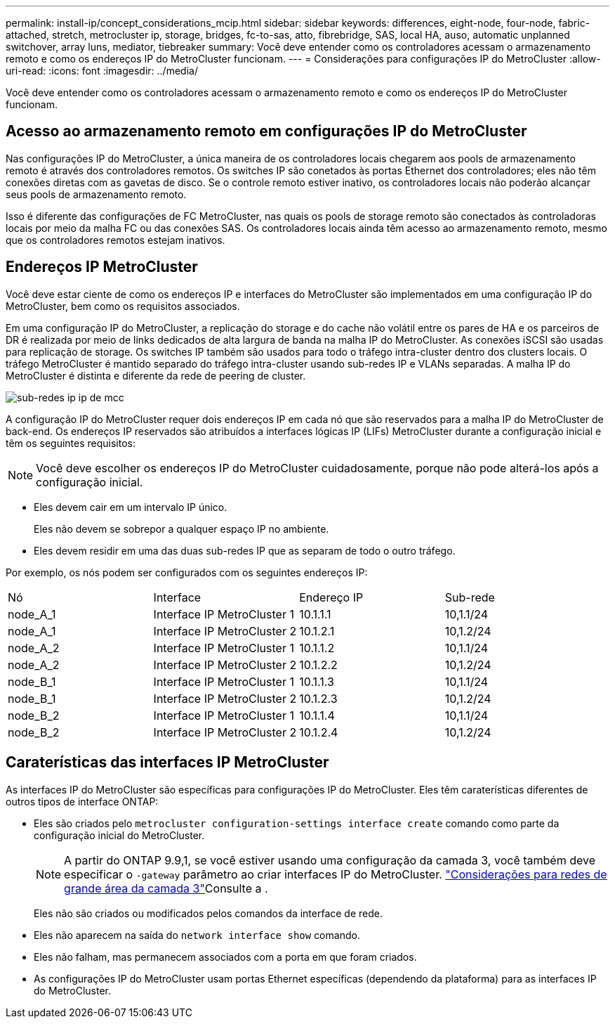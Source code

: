 ---
permalink: install-ip/concept_considerations_mcip.html 
sidebar: sidebar 
keywords: differences, eight-node, four-node, fabric-attached, stretch, metrocluster ip, storage, bridges, fc-to-sas, atto, fibrebridge, SAS, local HA, auso, automatic unplanned switchover, array luns, mediator, tiebreaker 
summary: Você deve entender como os controladores acessam o armazenamento remoto e como os endereços IP do MetroCluster funcionam. 
---
= Considerações para configurações IP do MetroCluster
:allow-uri-read: 
:icons: font
:imagesdir: ../media/


[role="lead"]
Você deve entender como os controladores acessam o armazenamento remoto e como os endereços IP do MetroCluster funcionam.



== Acesso ao armazenamento remoto em configurações IP do MetroCluster

Nas configurações IP do MetroCluster, a única maneira de os controladores locais chegarem aos pools de armazenamento remoto é através dos controladores remotos. Os switches IP são conetados às portas Ethernet dos controladores; eles não têm conexões diretas com as gavetas de disco. Se o controle remoto estiver inativo, os controladores locais não poderão alcançar seus pools de armazenamento remoto.

Isso é diferente das configurações de FC MetroCluster, nas quais os pools de storage remoto são conectados às controladoras locais por meio da malha FC ou das conexões SAS. Os controladores locais ainda têm acesso ao armazenamento remoto, mesmo que os controladores remotos estejam inativos.



== Endereços IP MetroCluster

Você deve estar ciente de como os endereços IP e interfaces do MetroCluster são implementados em uma configuração IP do MetroCluster, bem como os requisitos associados.

Em uma configuração IP do MetroCluster, a replicação do storage e do cache não volátil entre os pares de HA e os parceiros de DR é realizada por meio de links dedicados de alta largura de banda na malha IP do MetroCluster. As conexões iSCSI são usadas para replicação de storage. Os switches IP também são usados para todo o tráfego intra-cluster dentro dos clusters locais. O tráfego MetroCluster é mantido separado do tráfego intra-cluster usando sub-redes IP e VLANs separadas. A malha IP do MetroCluster é distinta e diferente da rede de peering de cluster.

image::../media/mcc_ip_ip_subnets.gif[sub-redes ip ip de mcc]

A configuração IP do MetroCluster requer dois endereços IP em cada nó que são reservados para a malha IP do MetroCluster de back-end. Os endereços IP reservados são atribuídos a interfaces lógicas IP (LIFs) MetroCluster durante a configuração inicial e têm os seguintes requisitos:


NOTE: Você deve escolher os endereços IP do MetroCluster cuidadosamente, porque não pode alterá-los após a configuração inicial.

* Eles devem cair em um intervalo IP único.
+
Eles não devem se sobrepor a qualquer espaço IP no ambiente.

* Eles devem residir em uma das duas sub-redes IP que as separam de todo o outro tráfego.


Por exemplo, os nós podem ser configurados com os seguintes endereços IP:

|===


| Nó | Interface | Endereço IP | Sub-rede 


 a| 
node_A_1
 a| 
Interface IP MetroCluster 1
 a| 
10.1.1.1
 a| 
10,1.1/24



 a| 
node_A_1
 a| 
Interface IP MetroCluster 2
 a| 
10.1.2.1
 a| 
10,1.2/24



 a| 
node_A_2
 a| 
Interface IP MetroCluster 1
 a| 
10.1.1.2
 a| 
10,1.1/24



 a| 
node_A_2
 a| 
Interface IP MetroCluster 2
 a| 
10.1.2.2
 a| 
10,1.2/24



 a| 
node_B_1
 a| 
Interface IP MetroCluster 1
 a| 
10.1.1.3
 a| 
10,1.1/24



 a| 
node_B_1
 a| 
Interface IP MetroCluster 2
 a| 
10.1.2.3
 a| 
10,1.2/24



 a| 
node_B_2
 a| 
Interface IP MetroCluster 1
 a| 
10.1.1.4
 a| 
10,1.1/24



 a| 
node_B_2
 a| 
Interface IP MetroCluster 2
 a| 
10.1.2.4
 a| 
10,1.2/24

|===


== Caraterísticas das interfaces IP MetroCluster

As interfaces IP do MetroCluster são específicas para configurações IP do MetroCluster. Eles têm caraterísticas diferentes de outros tipos de interface ONTAP:

* Eles são criados pelo `metrocluster configuration-settings interface create` comando como parte da configuração inicial do MetroCluster.
+

NOTE: A partir do ONTAP 9.9,1, se você estiver usando uma configuração da camada 3, você também deve especificar o `-gateway` parâmetro ao criar interfaces IP do MetroCluster. link:../install-ip/concept_considerations_layer_3.html["Considerações para redes de grande área da camada 3"]Consulte a .

+
Eles não são criados ou modificados pelos comandos da interface de rede.

* Eles não aparecem na saída do `network interface show` comando.
* Eles não falham, mas permanecem associados com a porta em que foram criados.
* As configurações IP do MetroCluster usam portas Ethernet específicas (dependendo da plataforma) para as interfaces IP do MetroCluster.

